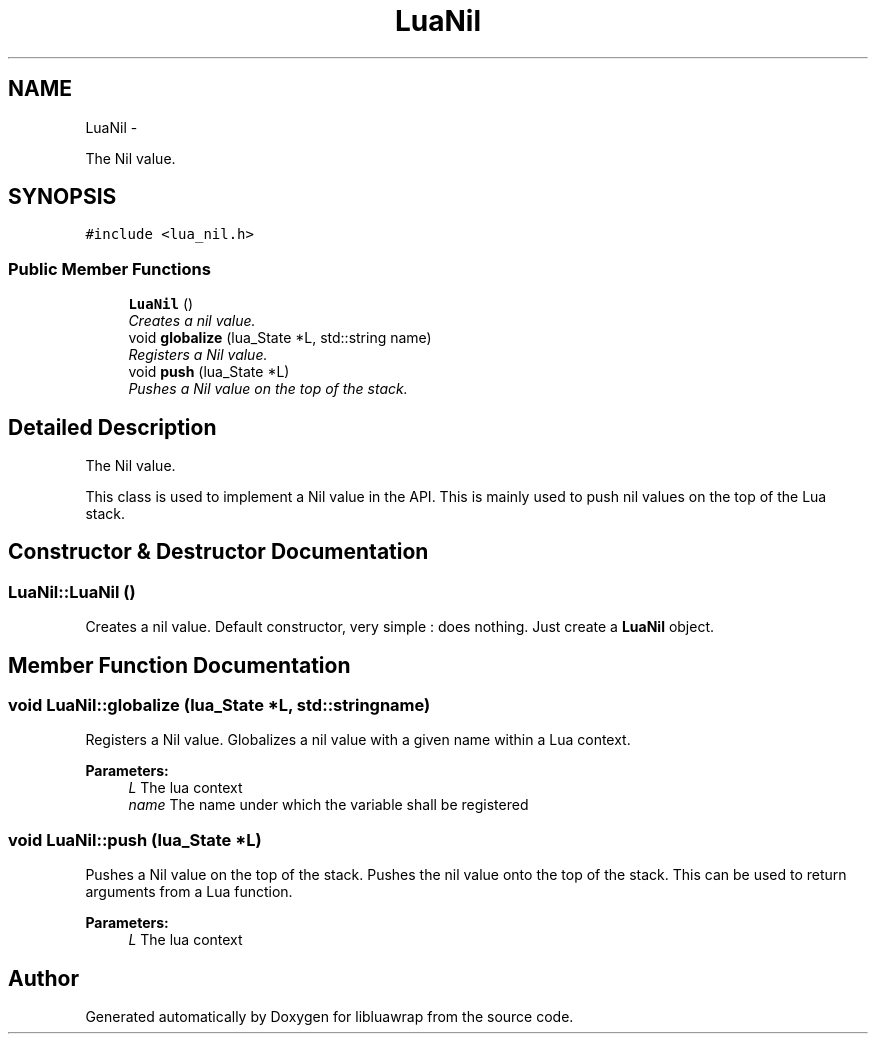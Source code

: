 .TH "LuaNil" 3 "Tue Jul 16 2013" "Version 0.3" "libluawrap" \" -*- nroff -*-
.ad l
.nh
.SH NAME
LuaNil \- 
.PP
The Nil value\&.  

.SH SYNOPSIS
.br
.PP
.PP
\fC#include <lua_nil\&.h>\fP
.SS "Public Member Functions"

.in +1c
.ti -1c
.RI "\fBLuaNil\fP ()"
.br
.RI "\fICreates a nil value\&. \fP"
.ti -1c
.RI "void \fBglobalize\fP (lua_State *L, std::string name)"
.br
.RI "\fIRegisters a Nil value\&. \fP"
.ti -1c
.RI "void \fBpush\fP (lua_State *L)"
.br
.RI "\fIPushes a Nil value on the top of the stack\&. \fP"
.in -1c
.SH "Detailed Description"
.PP 
The Nil value\&. 

This class is used to implement a Nil value in the API\&. This is mainly used to push nil values on the top of the Lua stack\&. 
.SH "Constructor & Destructor Documentation"
.PP 
.SS "LuaNil::LuaNil ()"

.PP
Creates a nil value\&. Default constructor, very simple : does nothing\&. Just create a \fBLuaNil\fP object\&. 
.SH "Member Function Documentation"
.PP 
.SS "void LuaNil::globalize (lua_State *L, std::stringname)"

.PP
Registers a Nil value\&. Globalizes a nil value with a given name within a Lua context\&.
.PP
\fBParameters:\fP
.RS 4
\fIL\fP The lua context 
.br
\fIname\fP The name under which the variable shall be registered 
.RE
.PP

.SS "void LuaNil::push (lua_State *L)"

.PP
Pushes a Nil value on the top of the stack\&. Pushes the nil value onto the top of the stack\&. This can be used to return arguments from a Lua function\&.
.PP
\fBParameters:\fP
.RS 4
\fIL\fP The lua context 
.RE
.PP


.SH "Author"
.PP 
Generated automatically by Doxygen for libluawrap from the source code\&.
